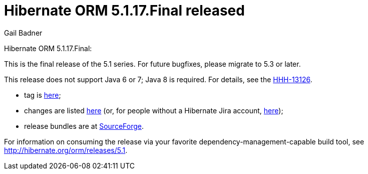 = Hibernate ORM 5.1.17.Final released
Gail Badner
:awestruct-tags: ["Hibernate ORM", "Releases"]
:awestruct-layout: blog-post

Hibernate ORM 5.1.17.Final:

This is the final release of the 5.1 series. For future bugfixes, please migrate to 5.3 or later.

This release does not support Java 6 or 7; Java 8 is required. For details, see the https://hibernate.atlassian.net/browse/HHH-13126[HHH-13126].

* tag is http://github.com/hibernate/hibernate-orm/releases/tag/5.1.17[here];
* changes are listed https://hibernate.atlassian.net/projects/HHH/versions/31707[here] (or, for people without a Hibernate Jira account, https://hibernate.atlassian.net/secure/ReleaseNote.jspa?projectId=10031&version=31707[here]);
* release bundles are at http://sourceforge.net/projects/hibernate/files/hibernate-orm/5.1.17.Final/[SourceForge].

For information on consuming the release via your favorite dependency-management-capable build tool, see http://hibernate.org/orm/releases/5.1.

